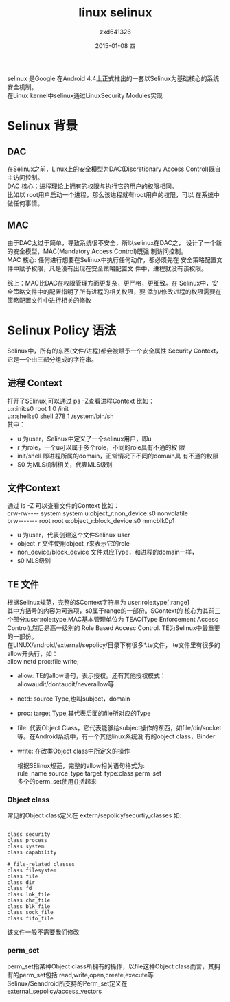 #+TITLE:       linux selinux
#+AUTHOR:      zxd641326
#+EMAIL:       zxd641326@163.com
#+DATE:        2015-01-08 四
#+URI:         /blog/%y/%m/%d/linux selinux
#+KEYWORDS:    linux,selinux,android
#+TAGS:        linux,android
#+LANGUAGE:    en
#+OPTIONS:     H:3 num:nil toc:nil \n:nil ::t |:t ^:nil -:nil f:t *:t <:t
#+DESCRIPTION: android linux selinux policy

selinux 是Google 在Android 4.4上正式推出的一套以Selinux为基础核心的系统安全机制。\\
在Linux kernel中selinux通过LinuxSecurity Modules实现

* Selinux 背景
** DAC
  在Selinux之前，Linux上的安全模型为DAC(Discretionary Access
  Control)既自主访问控制。\\
  DAC 核心：进程理论上拥有的权限与执行它的用户的权限相同。\\
  比如以 root用户启动一个进程，那么该进程就有root用户的权限，可以
  在系统中做任何事情。
** MAC
   由于DAC太过于简单，导致系统很不安全，所以selinux在DAC之，
   设计了一个新的安全模型，MAC(Mandatory Access Control)既强
   制访问控制。\\
   MAC 核心: 任何进行想要在Selinux中执行任何动作，都必须先在
   安全策略配置文件中赋予权限，凡是没有出现在安全策略配置文
   件中，进程就没有该权限。

综上：MAC比DAC在权限管理方面更复杂，更严格，更细致。在
Selinux中，安全策略文件中的配置指明了所有进程的相关权限，要
添加/修改进程的权限需要在策略配置文件中进行相关的修改

* Selinux Policy 语法
  Selinux中，所有的东西(文件/进程)都会被赋予一个安全属性
  Security Context，它是一个由三部分组成的字符串。 
** 进程 Context
  打开了SElinux,可以通过 ps -Z查看进程Context 比如：\\
  u:r:init:s0              root      1     0     /init  \\
  u:r:shell:s0             shell     278   1     /system/bin/sh \\
  其中：
 + u 为user，Selinux中定义了一个selinux用户，即u
 + r 为role，一个u可以属于多个role，不同的role具有不通的权
    限
 + init/shell 即进程所属的domain，正常情况下不同的domain具
    有不通的权限
 + S0 为MLS机制相关，代表MLS级别
** 文件Context 
  通过 ls -Z 可以查看文件的Context 比如： \\
  crw-rw---- system   system
  u:object_r:non_device:s0 nonvolatile \\
  brw------- root     root
  u:object_r:block_device:s0 mmcblk0p1 \\
  
 + u 为user，代表创建这个文件Selinux user
 + object_r 文件使用object_r来表示它的role
 + non_device/block_device 文件对应Type，和进程的domain一样，
 + s0 MLS级别

** TE 文件
   根据Selinux规范，完整的SContext字符串为
   user:role:type[:range] \\
   其中方括号的内容为可选项，s0属于range的一部份。SContext的
   核心为其前三个部分:user:role:type,MAC基本管理单位为
   TEAC(Type Enforcement Accesc Control),然后是高一级别的
   Role Based Accesc Control. TE为Selinux中最重要的一部份。\\
   在LINUX/android/external/sepolicy/目录下有很多*.te文件，
   te文件里有很多的allow开头行，如：\\
   allow netd proc:file write; \\
   
 + allow: TE的allow语句，表示授权。还有其他授权模式：
   allowaudit/dontaudit/neverallow等
 + netd: source Type,也叫subject，domain
 + proc: target Type,其代表后面的file所对应的Type
 + file: 代表Object Class，它代表能够给subject操作的东西，如file/dir/socket等。在Android系统中，有一个其他linux系统没
   有的object class，Binder
 + write: 在改类Object class中所定义的操作
 
   根据SElinux规范，完整的allow相关语句格式为: \\
   rule_name source_type target_type:class perm_set \\
   多个的perm_set使用{}括起来
*** Object class
	常见的Object class定义在
	extern/sepolicy/securtiy_classes  如: \\

	#+BEGIN_SRC text -t -n

	class security
	class process
	class system
	class capability
	
	# file-related classes
	class filesystem
	class file
	class dir
	class fd
	class lnk_file
	class chr_file
	class blk_file
	class sock_file
	class fifo_file
	#+END_SRC
	该文件一般不需要我们修改
*** perm_set
	perm_set指某种Object class所拥有的操作，以file这种Object
	class而言，其拥有的perm_set包括
	read,write,open,create,execute等 \\

	Selinux/Seandroid所支持的Perm_set定义在
	external_sepolicy/access_vectors \\

